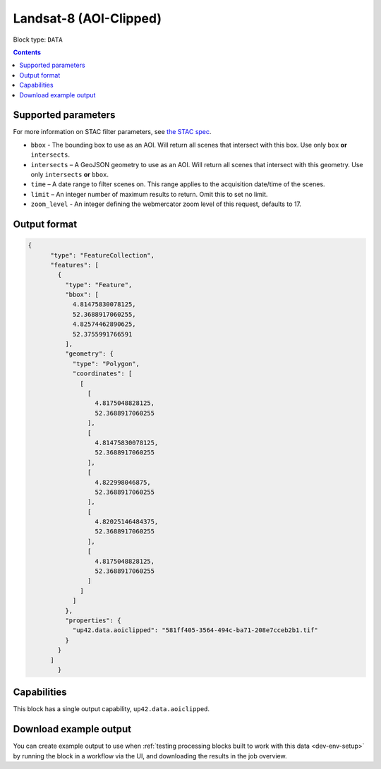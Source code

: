 .. _sentinelhub-landsat8-aoiclipped-block:

Landsat-8 (AOI-Clipped)
=======================

Block type: ``DATA``

.. contents::


Supported parameters
--------------------

For more information on STAC filter parameters, see
`the STAC spec <https://github.com/radiantearth/stac-spec/blob/master/api-spec/filters.md>`_.

* ``bbox`` - The bounding box to use as an AOI. Will return all scenes that intersect with this box. Use only ``box``
  **or** ``intersects``.
* ``intersects`` – A GeoJSON geometry to use as an AOI. Will return all scenes that intersect with this geometry. Use
  only ``intersects`` **or** ``bbox``.
* ``time`` – A date range to filter scenes on. This range applies to the acquisition date/time of the scenes.
* ``limit`` – An integer number of maximum results to return. Omit this to set no limit.
* ``zoom_level`` - An integer defining the webmercator zoom level of this request, defaults to 17.

Output format
-------------

.. code-block:: javascript

    {
          "type": "FeatureCollection",
          "features": [
            {
              "type": "Feature",
              "bbox": [
                4.81475830078125,
                52.3688917060255,
                4.82574462890625,
                52.3755991766591
              ],
              "geometry": {
                "type": "Polygon",
                "coordinates": [
                  [
                    [
                      4.8175048828125,
                      52.3688917060255
                    ],
                    [
                      4.81475830078125,
                      52.3688917060255
                    ],
                    [
                      4.822998046875,
                      52.3688917060255
                    ],
                    [
                      4.82025146484375,
                      52.3688917060255
                    ],
                    [
                      4.8175048828125,
                      52.3688917060255
                    ]
                  ]
                ]
              },
              "properties": {
                "up42.data.aoiclipped": "581ff405-3564-494c-ba71-208e7cceb2b1.tif"
              }
            }
          ]
            }

Capabilities
------------

This block has a single output capability, ``up42.data.aoiclipped``.

Download example output
-----------------------

You can create example output to use when :ref:`testing processing blocks built to work with this data <dev-env-setup>`
by running the block in a workflow via the UI, and downloading the results in the job overview.
